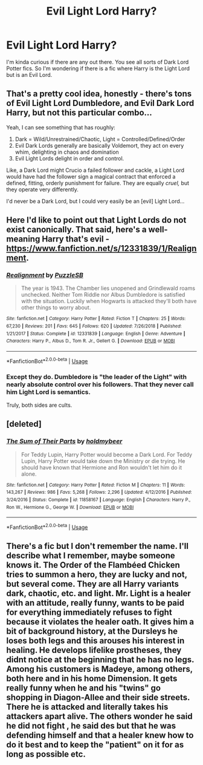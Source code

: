 #+TITLE: Evil Light Lord Harry?

* Evil Light Lord Harry?
:PROPERTIES:
:Author: CelestialTroy
:Score: 6
:DateUnix: 1591032738.0
:DateShort: 2020-Jun-01
:FlairText: Request
:END:
I'm kinda curious if there are any out there. You see all sorts of Dark Lord Potter fics. So I'm wondering if there is a fic where Harry is the Light Lord but is an Evil Lord.


** That's a pretty cool idea, honestly - there's tons of Evil Light Lord Dumbledore, and Evil Dark Lord Harry, but not this particular combo...

Yeah, I can see something that has roughly:

1. Dark = Wild/Unrestrained/Chaotic, Light = Controlled/Defined/Order
2. Evil Dark Lords generally are basically Voldemort, they act on every whim, delighting in chaos and domination
3. Evil Light Lords delight in order and control.

Like, a Dark Lord might Crucio a failed follower and cackle, a Light Lord would have had the follower sign a magical contract that enforced a defined, fitting, orderly punishment for failure. They are equally /cruel,/ but they operate very differently.

I'd never be a Dark Lord, but I could very easily be an [evil] Light Lord...
:PROPERTIES:
:Author: ABZB
:Score: 9
:DateUnix: 1591033735.0
:DateShort: 2020-Jun-01
:END:


** Here I'd like to point out that Light Lords do not exist canonically. That said, here's a well-meaning Harry that's evil - [[https://www.fanfiction.net/s/12331839/1/Realignment]].
:PROPERTIES:
:Author: Impossible-Poetry
:Score: 3
:DateUnix: 1591036089.0
:DateShort: 2020-Jun-01
:END:

*** [[https://www.fanfiction.net/s/12331839/1/][*/Realignment/*]] by [[https://www.fanfiction.net/u/5057319/PuzzleSB][/PuzzleSB/]]

#+begin_quote
  The year is 1943. The Chamber lies unopened and Grindlewald roams unchecked. Neither Tom Riddle nor Albus Dumbledore is satisfied with the situation. Luckily when Hogwarts is attacked they'll both have other things to worry about.
#+end_quote

^{/Site/:} ^{fanfiction.net} ^{*|*} ^{/Category/:} ^{Harry} ^{Potter} ^{*|*} ^{/Rated/:} ^{Fiction} ^{T} ^{*|*} ^{/Chapters/:} ^{25} ^{*|*} ^{/Words/:} ^{67,230} ^{*|*} ^{/Reviews/:} ^{201} ^{*|*} ^{/Favs/:} ^{645} ^{*|*} ^{/Follows/:} ^{620} ^{*|*} ^{/Updated/:} ^{7/26/2018} ^{*|*} ^{/Published/:} ^{1/21/2017} ^{*|*} ^{/Status/:} ^{Complete} ^{*|*} ^{/id/:} ^{12331839} ^{*|*} ^{/Language/:} ^{English} ^{*|*} ^{/Genre/:} ^{Adventure} ^{*|*} ^{/Characters/:} ^{Harry} ^{P.,} ^{Albus} ^{D.,} ^{Tom} ^{R.} ^{Jr.,} ^{Gellert} ^{G.} ^{*|*} ^{/Download/:} ^{[[http://www.ff2ebook.com/old/ffn-bot/index.php?id=12331839&source=ff&filetype=epub][EPUB]]} ^{or} ^{[[http://www.ff2ebook.com/old/ffn-bot/index.php?id=12331839&source=ff&filetype=mobi][MOBI]]}

--------------

*FanfictionBot*^{2.0.0-beta} | [[https://github.com/tusing/reddit-ffn-bot/wiki/Usage][Usage]]
:PROPERTIES:
:Author: FanfictionBot
:Score: 1
:DateUnix: 1591044925.0
:DateShort: 2020-Jun-02
:END:


*** Except they do. Dumbledore is "the leader of the Light" with nearly absolute control over his followers. That they never call him Light Lord is semantics.

Truly, both sides are cults.
:PROPERTIES:
:Author: JennaSayquah
:Score: 1
:DateUnix: 1591036901.0
:DateShort: 2020-Jun-01
:END:


** [deleted]
:PROPERTIES:
:Score: 2
:DateUnix: 1591037248.0
:DateShort: 2020-Jun-01
:END:

*** [[https://www.fanfiction.net/s/11858167/1/][*/The Sum of Their Parts/*]] by [[https://www.fanfiction.net/u/7396284/holdmybeer][/holdmybeer/]]

#+begin_quote
  For Teddy Lupin, Harry Potter would become a Dark Lord. For Teddy Lupin, Harry Potter would take down the Ministry or die trying. He should have known that Hermione and Ron wouldn't let him do it alone.
#+end_quote

^{/Site/:} ^{fanfiction.net} ^{*|*} ^{/Category/:} ^{Harry} ^{Potter} ^{*|*} ^{/Rated/:} ^{Fiction} ^{M} ^{*|*} ^{/Chapters/:} ^{11} ^{*|*} ^{/Words/:} ^{143,267} ^{*|*} ^{/Reviews/:} ^{986} ^{*|*} ^{/Favs/:} ^{5,268} ^{*|*} ^{/Follows/:} ^{2,296} ^{*|*} ^{/Updated/:} ^{4/12/2016} ^{*|*} ^{/Published/:} ^{3/24/2016} ^{*|*} ^{/Status/:} ^{Complete} ^{*|*} ^{/id/:} ^{11858167} ^{*|*} ^{/Language/:} ^{English} ^{*|*} ^{/Characters/:} ^{Harry} ^{P.,} ^{Ron} ^{W.,} ^{Hermione} ^{G.,} ^{George} ^{W.} ^{*|*} ^{/Download/:} ^{[[http://www.ff2ebook.com/old/ffn-bot/index.php?id=11858167&source=ff&filetype=epub][EPUB]]} ^{or} ^{[[http://www.ff2ebook.com/old/ffn-bot/index.php?id=11858167&source=ff&filetype=mobi][MOBI]]}

--------------

*FanfictionBot*^{2.0.0-beta} | [[https://github.com/tusing/reddit-ffn-bot/wiki/Usage][Usage]]
:PROPERTIES:
:Author: FanfictionBot
:Score: 1
:DateUnix: 1591045627.0
:DateShort: 2020-Jun-02
:END:


** There's a fic but I don't remember the name. I'll describe what I remember, maybe someone knows it. The Order of the Flambéed Chicken tries to summon a hero, they are lucky and not, but several come. They are all Harry variants dark, chaotic, etc. and light. Mr. Light is a healer with an attitude, really funny, wants to be paid for everything immediately refuses to fight because it violates the healer oath. It gives him a bit of background history, at the Dursleys he loses both legs and this arouses his interest in healing. He develops lifelike prostheses, they didnt notice at the beginning that he has no legs. Among his customers is Madeye, among others, both here and in his home Dimension. It gets really funny when he and his "twins" go shopping in Diagon-Allee and their side streets. There he is attacked and literally takes his attackers apart alive. The others wonder he said he did not fight , he said des but that he was defending himself and that a healer knew how to do it best and to keep the "patient" on it for as long as possible etc.
:PROPERTIES:
:Author: Grim_goth
:Score: 2
:DateUnix: 1591161776.0
:DateShort: 2020-Jun-03
:END:

